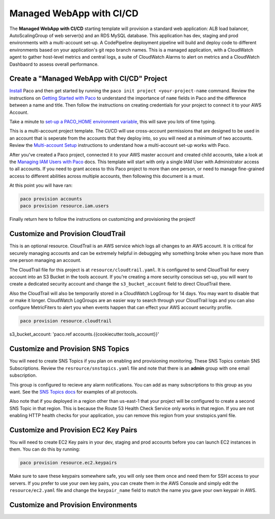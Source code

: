 .. _start-managed-webapp-cicd:

Managed WebApp with CI/CD
=========================

The **Managed WebApp with CI/CD** starting template will provision a standard web application:
ALB load balancer, AutoScalingGroup of web server(s) and an RDS MySQL database. This application
has dev, staging and prod environments with a multi-account set-up. A CodePipeline deployment
pipeline will build and deploy code to different environments based on your application's git repo branch names.
This is a managed application, with a CloudWatch agent to gather host-level metrics and central logs,
a suite of CloudWatch Alarms to alert on metrics and a CloudWatch Dashbaord to assess overall performance.

Create a "Managed WebApp with CI/CD" Project
--------------------------------------------

`Install`_ Paco and then get started by running the ``paco init project <your-project-name`` command.
Review the instructions on `Getting Started with Paco`_ to understand the importance of ``name``
fields in Paco and the difference between a name and title. Then follow the instructions on creating
credentials for your project to connect it to your AWS Account.

Take a minute to `set-up a PACO_HOME environment variable`_, this will save you lots of time typing.

This is a multi-account project template. The CI/CD will use cross-account permissions that are designed to be
used in an account that is seperate from the accounts that they deploy into, so you will need at a minimum of two
accounts. Review the `Multi-account Setup`_ instructions to understand how a multi-account set-up works with Paco.

After you've created a Paco project, connected it to your AWS master account and created child accounts,
take a look at the `Managing IAM Users with Paco`_ docs. This template will start with only a single IAM
User with Administrator access to all accounts. If you need to grant access to this Paco project to more
than one person, or need to manage fine-grained access to different abilities across multiple accounts,
then following this document is a must.

At this point you will have ran:

.. code-block:: bash

    paco provision accounts
    paco provision resource.iam.users

Finally return here to follow the instructions on customizing and provisioning the project!

Customize and Provision CloudTrail
----------------------------------

This is an optional resource. CloudTrail is an AWS service which logs all changes to an AWS
account. It is critical for securely managing accounts and can be extremely helpful in debugging why
something broke when you have more than one person managing an account.

The CloudTrail file for this project is at ``resource/cloudtrail.yaml``. It is configured to send
CloudTrail for every account into an S3 Bucket in the tools account. If you're creating a more
security conscious set-up, you will want to create a dedicated security account and change the
``s3_bucket_account`` field to direct CloudTrail there.

Also the CloudTrail will also be temporarily stored in a CloudWatch LogGroup for 14 days.
You may want to disable that or make it longer. CloudWatch LogGroups are an easier way to
search through your CloudTrail logs and you can also configure MetricFiters to alert you
when events happen that can effect your AWS account security profile.

.. code-block:: bash

    paco provision resource.cloudtrail

s3_bucket_account: 'paco.ref accounts.{{cookiecutter.tools_account}}'


Customize and Provision SNS Topics
----------------------------------

You will need to create SNS Topics if you plan on enabling and provisioning monitoring.
These SNS Topics contain SNS Subscriptions. Review the ``resrource/snstopics.yaml`` file
and note that there is an **admin** group with one email subscription.

This group is configured to recieve any alarm notifications. You can add as many subscriptions
to this group as you want. See the `SNS Topics docs`_ for examples of all protocols.

Also note that if you deployed in a region other than us-east-1 that your project will be
configured to create a second SNS Topic in that region. This is because the Route 53 Health
Check Service only works in that region. If you are not enabling HTTP health checks for your
application, you can remove this region from your snstopics.yaml file.

Customize and Provision EC2 Key Pairs
-------------------------------------

You will need to create EC2 Key pairs in your dev, staging and prod accounts before you can launch
EC2 instances in them. You can do this by running:

.. code-block:: bash

    paco provision resource.ec2.keypairs

Make sure to save these keypairs somewhere safe, you will only see them once and need them for SSH access
to your servers. If you prefer to use your own key pairs, you can create them in the AWS Console and simply
edit the ``resource/ec2.yaml`` file and change the ``keypair_name`` field to match the name you gave your
own keypair in AWS.

Customize and Provision Environments
------------------------------------




.. _Install: ./install.html

.. _Getting Started with Paco: ./started.html

.. _set-up a PACO_HOME environment variable: ./paco-home.html

.. _Multi-account Setup: ./multiaccount.html

.. _Managing IAM Users with Paco: ./paco-users.html

.. _SNS Topics docs: ./paco-config.html#sns-topics
